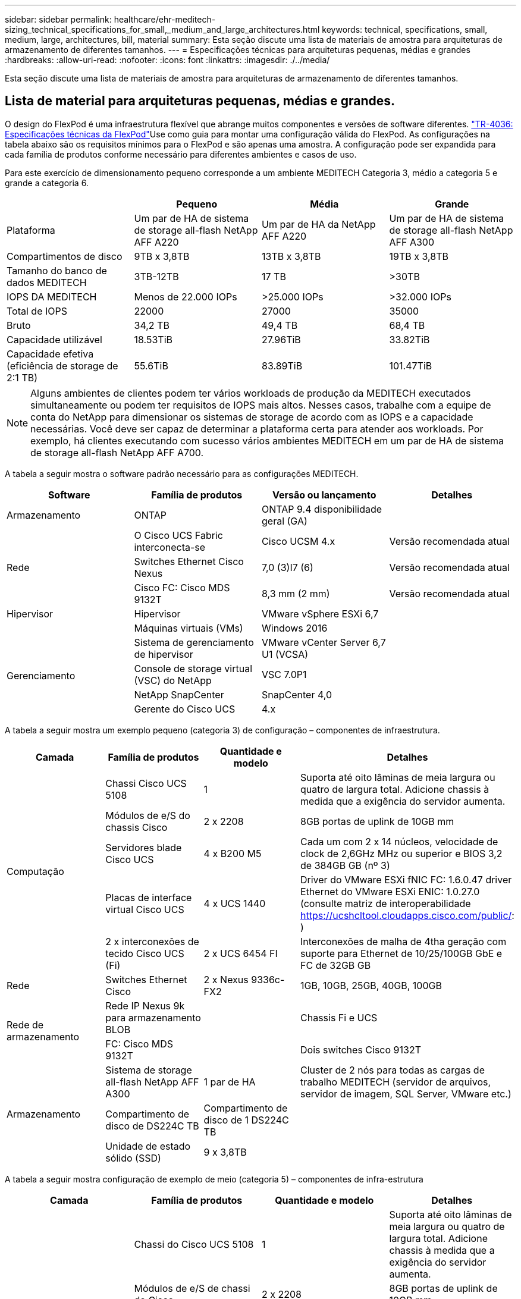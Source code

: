 ---
sidebar: sidebar 
permalink: healthcare/ehr-meditech-sizing_technical_specifications_for_small,_medium_and_large_architectures.html 
keywords: technical, specifications, small, medium, large, architectures, bill, material 
summary: Esta seção discute uma lista de materiais de amostra para arquiteturas de armazenamento de diferentes tamanhos. 
---
= Especificações técnicas para arquiteturas pequenas, médias e grandes
:hardbreaks:
:allow-uri-read: 
:nofooter: 
:icons: font
:linkattrs: 
:imagesdir: ./../media/


[role="lead"]
Esta seção discute uma lista de materiais de amostra para arquiteturas de armazenamento de diferentes tamanhos.



== Lista de material para arquiteturas pequenas, médias e grandes.

O design do FlexPod é uma infraestrutura flexível que abrange muitos componentes e versões de software diferentes.  https://fieldportal.netapp.com/content/443847["TR-4036: Especificações técnicas da FlexPod"^]Use como guia para montar uma configuração válida do FlexPod. As configurações na tabela abaixo são os requisitos mínimos para o FlexPod e são apenas uma amostra. A configuração pode ser expandida para cada família de produtos conforme necessário para diferentes ambientes e casos de uso.

Para este exercício de dimensionamento pequeno corresponde a um ambiente MEDITECH Categoria 3, médio a categoria 5 e grande a categoria 6.

|===
|  | Pequeno | Média | Grande 


| Plataforma | Um par de HA de sistema de storage all-flash NetApp AFF A220 | Um par de HA da NetApp AFF A220 | Um par de HA de sistema de storage all-flash NetApp AFF A300 


| Compartimentos de disco | 9TB x 3,8TB | 13TB x 3,8TB | 19TB x 3,8TB 


| Tamanho do banco de dados MEDITECH | 3TB-12TB | 17 TB | >30TB 


| IOPS DA MEDITECH | Menos de 22.000 IOPs | >25.000 IOPs | >32.000 IOPs 


| Total de IOPS | 22000 | 27000 | 35000 


| Bruto | 34,2 TB | 49,4 TB | 68,4 TB 


| Capacidade utilizável | 18.53TiB | 27.96TiB | 33.82TiB 


| Capacidade efetiva (eficiência de storage de 2:1 TB) | 55.6TiB | 83.89TiB | 101.47TiB 
|===

NOTE: Alguns ambientes de clientes podem ter vários workloads de produção da MEDITECH executados simultaneamente ou podem ter requisitos de IOPS mais altos. Nesses casos, trabalhe com a equipe de conta do NetApp para dimensionar os sistemas de storage de acordo com as IOPS e a capacidade necessárias. Você deve ser capaz de determinar a plataforma certa para atender aos workloads. Por exemplo, há clientes executando com sucesso vários ambientes MEDITECH em um par de HA de sistema de storage all-flash NetApp AFF A700.

A tabela a seguir mostra o software padrão necessário para as configurações MEDITECH.

|===
| Software | Família de produtos | Versão ou lançamento | Detalhes 


| Armazenamento | ONTAP | ONTAP 9.4 disponibilidade geral (GA) |  


.3+| Rede | O Cisco UCS Fabric interconecta-se | Cisco UCSM 4.x | Versão recomendada atual 


| Switches Ethernet Cisco Nexus | 7,0 (3)I7 (6) | Versão recomendada atual 


| Cisco FC: Cisco MDS 9132T | 8,3 mm (2 mm) | Versão recomendada atual 


| Hipervisor | Hipervisor | VMware vSphere ESXi 6,7 |  


|  | Máquinas virtuais (VMs) | Windows 2016 |  


.4+| Gerenciamento | Sistema de gerenciamento de hipervisor | VMware vCenter Server 6,7 U1 (VCSA) |  


| Console de storage virtual (VSC) do NetApp | VSC 7.0P1 |  


| NetApp SnapCenter | SnapCenter 4,0 |  


| Gerente do Cisco UCS | 4.x |  
|===
A tabela a seguir mostra um exemplo pequeno (categoria 3) de configuração – componentes de infraestrutura.

|===
| Camada | Família de produtos | Quantidade e modelo | Detalhes 


.5+| Computação | Chassi Cisco UCS 5108 | 1 | Suporta até oito lâminas de meia largura ou quatro de largura total. Adicione chassis à medida que a exigência do servidor aumenta. 


| Módulos de e/S do chassis Cisco | 2 x 2208 | 8GB portas de uplink de 10GB mm 


| Servidores blade Cisco UCS | 4 x B200 M5 | Cada um com 2 x 14 núcleos, velocidade de clock de 2,6GHz MHz ou superior e BIOS 3,2 de 384GB GB (nº 3) 


| Placas de interface virtual Cisco UCS | 4 x UCS 1440 | Driver do VMware ESXi fNIC FC: 1.6.0.47 driver Ethernet do VMware ESXi ENIC: 1.0.27.0 (consulte matriz de interoperabilidade https://ucshcltool.cloudapps.cisco.com/public/[]: ) 


| 2 x interconexões de tecido Cisco UCS (Fi) | 2 x UCS 6454 FI | Interconexões de malha de 4tha geração com suporte para Ethernet de 10/25/100GB GbE e FC de 32GB GB 


| Rede | Switches Ethernet Cisco | 2 x Nexus 9336c-FX2 | 1GB, 10GB, 25GB, 40GB, 100GB 


.2+| Rede de armazenamento | Rede IP Nexus 9k para armazenamento BLOB |  | Chassis Fi e UCS 


| FC: Cisco MDS 9132T |  | Dois switches Cisco 9132T 


.3+| Armazenamento | Sistema de storage all-flash NetApp AFF A300 | 1 par de HA | Cluster de 2 nós para todas as cargas de trabalho MEDITECH (servidor de arquivos, servidor de imagem, SQL Server, VMware etc.) 


| Compartimento de disco de DS224C TB | Compartimento de disco de 1 DS224C TB |  


| Unidade de estado sólido (SSD) | 9 x 3,8TB |  
|===
A tabela a seguir mostra configuração de exemplo de meio (categoria 5) – componentes de infra-estrutura

|===
| Camada | Família de produtos | Quantidade e modelo | Detalhes 


.5+| Computação | Chassi do Cisco UCS 5108 | 1 | Suporta até oito lâminas de meia largura ou quatro de largura total. Adicione chassis à medida que a exigência do servidor aumenta. 


| Módulos de e/S de chassi do Cisco | 2 x 2208 | 8GB portas de uplink de 10GB mm 


| Servidores blade Cisco UCS | 6 x B200 M5 | Cada um com 2 x 16 núcleos, velocidade de clock 2,5GHz/ou mais alta e BIOS 3,2 de memória de 384GB GB ou mais (nº 3) 


| Placa de interface virtual Cisco UCS (VIC) | 6 x UCS 1440 VICS | Driver do VMware ESXi fNIC FC: 1.6.0.47 driver Ethernet do VMware ESXi ENIC: 1.0.27.0 (consulte matriz de interoperabilidade: ) 


| 2 x interconexões de tecido Cisco UCS (Fi) | 2 x UCS 6454 FI | Interconexões de malha de 4tha geração com suporte para Ethernet de 10GB/25GB/100GB GbE e FC de 32GB GB 


| Rede | Switches Ethernet Cisco | 2 x Nexus 9336c-FX2 | 1GB, 10GB, 25GB, 40GB, 100GB 


.2+| Rede de armazenamento | Rede IP Nexus 9k para armazenamento BLOB |  |  


| FC: Cisco MDS 9132T |  | Dois switches Cisco 9132T 


.3+| Armazenamento | Sistema de storage all-flash NetApp AFF A220 | 2 par de HA | Cluster de 2 nós para todas as cargas de trabalho MEDITECH (servidor de arquivos, servidor de imagem, SQL Server, VMware etc.) 


| Compartimento de disco de DS224C TB | 1 x compartimento de disco de DS224C TB |  


| SSD | 13 x 3,8TB |  
|===
A tabela a seguir mostra um exemplo de configuração grande (categoria 6) – componentes de infraestrutura.

|===
| Camada | Família de produtos | Quantidade e modelo | Detalhes 


.5+| Computação | Chassi do Cisco UCS 5108 | 1 |  


| Módulos de e/S de chassi do Cisco | 2 x 2208 | 8 portas de uplink de 10GB mm 


| Servidores blade Cisco UCS | 8 x B200 M5 | Cada um com 2 x 24 núcleos, BIOS 3,2 de 2,7GHz GHz e 768GB GHz (nº 3) 


| Placa de interface virtual Cisco UCS (VIC) | 8 x UCS 1440 VICS | VMware ESXi fNIC FC driver: 1.6.0.47 VMware ESXi ENIC Ethernet driver: 1.0.27.0 (ver matriz de interoperabilidade https://ucshcltool.cloudapps.cisco.com/public/[]: ) 


| 2 x interconexões de tecido Cisco UCS (Fi) | 2 x UCS 6454 FI | Interconexões de malha de 4tha geração com suporte para Ethernet de 10GB/25GB/100GB GbE e FC de 32GB GB 


| Rede | Switches Ethernet Cisco | 2 x Nexus 9336c-FX2 | 2 x Cisco Nexus 9332PQ1, 10GB, 25GB, 40GB, 100GB 


.2+| Rede de armazenamento | Rede IP N9k para armazenamento BLOB |  |  


| FC: Cisco MDS 9132T |  | Dois switches Cisco 9132T 


.3+| Armazenamento | AFF A300 | 1 par de HA | Cluster de 2 nós para todas as cargas de trabalho MEDITECH (servidor de arquivos, servidor de imagem, SQL Server, VMware etc.) 


| Compartimento de disco de DS224C TB | 1 x DS224C compartimentos de disco |  


| SSD | 19 x 3,8TB |  
|===

NOTE: Essas configurações fornecem um ponto de partida para orientação de dimensionamento. Alguns ambientes de clientes podem ter vários workloads de produção MEDITECH e não-meDITECH executados simultaneamente, ou podem ter requisitos de IOP mais altos. Você deve trabalhar com a equipe de conta do NetApp para dimensionar os sistemas de storage com base nas operações de entrada/saída por segundo, workloads e capacidade necessárias para determinar a plataforma certa para atender aos workloads.
